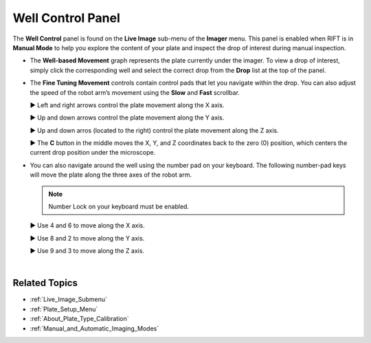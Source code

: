 .. index:: Well Control

.. _Well_Control_Panel:

Well Control Panel
==================

The **Well Control** panel is found on the **Live Image** sub-menu of
the **Imager** menu. This panel is enabled when RIFT is in **Manual
Mode** to help you explore the content of your plate and inspect the
drop of interest during manual inspection.

.. thumbnail:: Images/ViewingPlate/UsingWellControl.png
   :alt: Well Control panel
   :width: 400 
   :align: center
   :title: Well Control Panel

.. centered::  *Well Control Panel*


-  The **Well-based Movement** graph represents the plate currently
   under the imager. To view a drop of interest, simply click the
   corresponding well and select the correct drop from the **Drop** list
   at the top of the panel.

.. index:: Fine Tuning Movement
   
-  The **Fine Tuning Movement** controls contain control pads that let
   you navigate within the drop. You can also adjust the speed of the
   robot arm’s movement using the **Slow** and **Fast** scrollbar.

   ► Left and right arrows control the plate movement along the X axis.

   ► Up and down arrows control the plate movement along the Y axis.

   ► Up and down arros (located to the right) control the plate movement
   along the Z axis.

   ► The **C** button in the middle moves the X, Y, and Z coordinates
   back to the zero (0) position, which centers the current drop
   position under the microscope.

-  You can also navigate around the well using the number pad on your
   keyboard. The following number-pad keys will move the plate along the
   three axes of the robot arm.

   .. note:: Number Lock on your keyboard must be enabled.

   ► Use 4 and 6 to move along the X axis.

   ► Use 8 and 2 to move along the Y axis.

   ► Use 9 and 3 to move along the Z axis.

|

Related Topics
^^^^^^^^^^^^^^

-  :ref:`Live_Image_Submenu`
-  :ref:`Plate_Setup_Menu`
-  :ref:`About_Plate_Type_Calibration`
-  :ref:`Manual_and_Automatic_Imaging_Modes`
